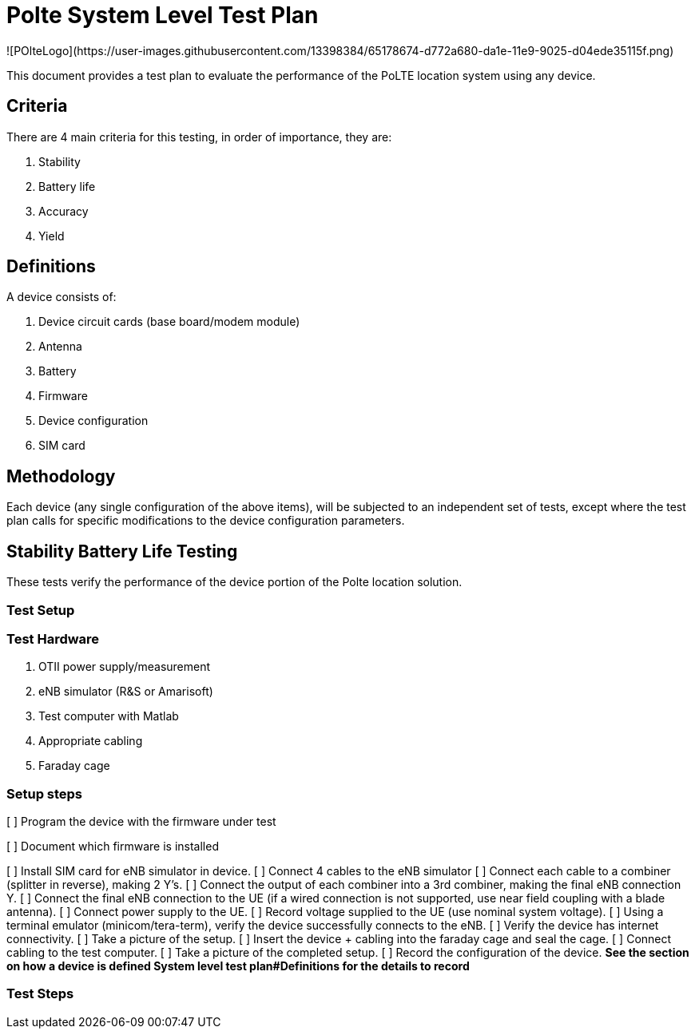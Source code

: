 = Polte System Level Test Plan
![POlteLogo](https://user-images.githubusercontent.com/13398384/65178674-d772a680-da1e-11e9-9025-d04ede35115f.png)

:toc:
This document provides a test plan to evaluate the performance of the PoLTE location system using any device.

== Criteria
There are 4 main criteria for this testing, in order of importance, they are:

1. Stability
2. Battery life
3. Accuracy
4. Yield

== Definitions
A device consists of:

1. Device circuit cards (base board/modem module)
2. Antenna
3. Battery
4. Firmware
5. Device configuration
6. SIM card

== Methodology
Each device (any single configuration of the above items), will be subjected to an independent set of tests, except where the test plan calls for specific modifications to the device configuration parameters.


== Stability Battery Life Testing
These tests verify the performance of the device portion of the Polte location solution.

=== Test Setup

=== Test Hardware

1. OTII power supply/measurement
2. eNB simulator (R&S or Amarisoft)
3. Test computer with Matlab
4. Appropriate cabling
5. Faraday cage

=== Setup steps

[ ] Program the device with the firmware under test

[ ] Document which firmware is installed

[ ] Install SIM card for eNB simulator in device.
[ ] Connect 4 cables to the eNB simulator
[ ] Connect each cable to a combiner (splitter in reverse), making 2 Y's.
[ ] Connect the output of each combiner into a 3rd combiner, making the final eNB connection Y.
[ ] Connect the final eNB connection to the UE (if a wired connection is not supported, use near field coupling with a blade antenna).
[ ] Connect power supply to the UE.
[ ] Record voltage supplied to the UE (use nominal system voltage).
[ ] Using a terminal emulator (minicom/tera-term), verify the device successfully connects to the eNB.
[ ] Verify the device has internet connectivity.
[ ] Take a picture of the setup.
[ ] Insert the device + cabling into the faraday cage and seal the cage.
[ ] Connect cabling to the test computer.
[ ] Take a picture of the completed setup.
[ ] Record the configuration of the device. 
**See the section on how a device is defined System level test plan#Definitions for the details to record **

=== Test Steps

